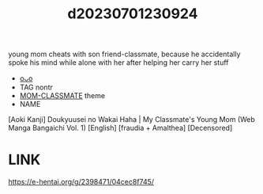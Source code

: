 :PROPERTIES:
:ID:       07cfee77-3a67-493e-95d6-2be7e841e7e0
:END:
#+title: d20230701230924
#+filetags: :20230701230924:ntronary:
young mom cheats with son friend-classmate, because he accidentally spoke his mind while alone with her after helping her carry her stuff
- [[id:5bb26535-3f2b-4202-a5c4-d3c2291abe43][oᴗo]]
- TAG nontr
- [[id:650c6783-3843-4e3b-a9b5-378546b847c3][MOM-CLASSMATE]] theme
- NAME
[Aoki Kanji] Doukyuusei no Wakai Haha | My Classmate's Young Mom (Web Manga Bangaichi Vol. 1) [English] [fraudia + Amalthea] [Decensored]
* LINK
https://e-hentai.org/g/2398471/04cec8f745/
